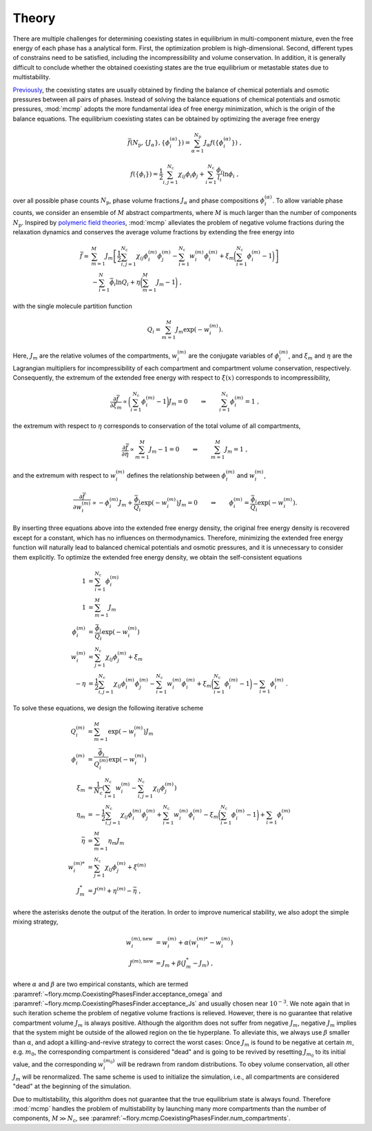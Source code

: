 Theory
======================
There are multiple challenges for determining coexisting states in equilibrium in multi-component mixture, even the free energy of each phase has a analytical form.
First, the optimization problem is high-dimensional.
Second, different types of constrains need to be satisfied, including the incompressibility and volume conservation.
In addition, it is generally difficult to conclude whether the obtained coexisting states are the true equilibrium or metastable states due to multistability.

`Previously <https://doi.org/10.1073/pnas.2201250119>`_, the coexisting states are usually obtained by finding the balance of chemical potentials and osmotic pressures between all pairs of phases.
Instead of solving the balance equations of chemical potentials and osmotic pressures, :mod:`mcmp` adopts the more fundamental idea of free energy minimization, which is the origin of the balance equations.
The equilibrium coexisting states can be obtained by optimizing the average free energy 

.. math::
   \bar{f}({N_\mathrm{p}}, \{J_\alpha\}, \{\phi_i^{(\alpha)}\}) = \sum_{\alpha=1}^{{N_\mathrm{p}}} J_\alpha f(\{\phi_i^{(\alpha)}\}) \; ,

.. math::
   f(\{\phi_i\}) = \frac{1}{2}\sum_{i,j=1}^{N_\mathrm{c}} \chi_{ij} \phi_i \phi_j + \sum_{i=1}^{N_\mathrm{c}} \frac{\phi_i}{l_i} \ln \phi_i \; ,

over all possible phase counts :math:`N_\mathrm{p}`, phase volume fractions :math:`J_\alpha` and phase compositions :math:`\phi_i^{(\alpha)}`.
To allow variable phase counts, we consider an ensemble of :math:`M` abstract compartments, where :math:`M` is much larger than the number of components :math:`N_\mathrm{p}`.
Inspired by `polymeric field theories <https://doi.org/10.1088/0953-8984/10/37/002>`_, :mod:`mcmp` alleviates the problem of negative volume fractions during the relaxation dynamics and conserves the average volume fractions by extending the free energy into

.. math::
    \bar{f} = 
    & \sum_{m=1}^M J_m \left[\frac{1}{2} \sum_{i,j=1}^{N_\mathrm{c}} \chi_{ij} \phi_i^{(m)} \phi_j^{(m)} - \sum_{i=1}^{N_\mathrm{c}} w_i^{(m)}\phi_i^{(m)} + \xi_m \biggl(\sum_{i=1}^{N_\mathrm{c}} \phi_i^{(m)}-1\biggr) \right] \\
    &- \sum_{i=1}^{N}\bar{\phi_i}\ln Q_i +\eta\biggl(\sum_{m=1}^M J_m -1\biggr) \;,

with the single molecule partition function

.. math::
    Q_i = \sum_{m=1}^M J_m \exp\left(-w_i^{(m)}\right).

Here, :math:`J_m` are the relative volumes of the compartments, :math:`w_i^{(m)}` are the conjugate variables of :math:`\phi_i^{(m)}`, and :math:`\xi_m` and :math:`\eta` are the Lagrangian multipliers for incompressibility of each compartment and compartment volume conservation, respectively.
Consequently, the extremum of the extended free energy with respect to :math:`\xi(x)` corresponds to incompressibility,

.. math::
    \frac{\partial \bar{f}}{\partial \xi_m} \propto \biggl(\sum_{i=1}^{N_\mathrm{c}} \phi_i^{(m)} - 1\biggr)J_m = 0 \quad \quad \Rightarrow  \quad \quad \sum_{i=1}^{N_\mathrm{c}} \phi_i^{(m)} = 1 \;,

the extremum with respect to :math:`\eta` corresponds to conservation of the total volume of all compartments,

.. math::
    \frac{\partial \bar{f}}{\partial \eta} \propto \sum_{m=1}^M J_m -1 = 0 \quad \quad \Rightarrow  \quad \quad \sum_{m=1}^M J_m = 1 \;,

and the extremum with respect to :math:`w_i^{(m)}` defines the relationship between :math:`\phi_i^{(m)}` and :math:`w_i^{(m)}`,

.. math::
    \frac{\partial \bar{f}}{\partial w_i^{(m)}} \propto -\phi_i^{(m)} J_m + \frac{\bar{\phi_i}}{Q_i}\exp\left(-w_i^{(m)} \right) J_m = 0  \quad \quad \Rightarrow  \quad \quad  \phi_i^{(m)} = \frac{\bar{\phi_i}}{Q_i}\exp\left(-w_i^{(m)}\right) .

By inserting three equations above into the extended free energy density, the original free energy density is recovered except for a constant, which has no influences on thermodynamics.
Therefore, minimizing the extended free energy function will naturally lead to balanced chemical potentials and osmotic pressures, and it is unnecessary to consider them explicitly.
To optimize the extended free energy density, we obtain the self-consistent equations

.. math::
    1            & = \sum_{i=1}^{N_\mathrm{c}} \phi_i^{(m)}                                       \\
    1            & = \sum_{m=1}^M J_m                                                   \\
    \phi_i^{(m)} & = \frac{\bar{\phi_i}}{Q_i}\exp\left(-w_i^{(m)}\right)              \\
    w_i^{(m)}    & = \sum_{j=1}^{N_\mathrm{c}} \chi_{ij} \phi_j^{(m)} + \xi_m                     \\
    -\eta        & = \frac{1}{2}\sum_{i,j=1}^{N_\mathrm{c}} \chi_{ij} \phi_i^{(m)} \phi_j^{(m)}
    - \sum_{i=1}^{N_\mathrm{c}} w_i^{(m)}\phi_i^{(m)}
    + \xi_m \biggl(\sum_{i=1}^{N_\mathrm{c}} \phi_i^{(m)}-1\biggr)
    - \sum_{i=1} \phi_i^{(m)}\; .

To solve these equations, we design the following iterative scheme

.. math::
    Q_i^{(m)}    & = \sum_{m=1}^M \exp\left(-w_i^{(m)}\right) J_m                                                            \\
    \phi_i^{(m)} & = \frac{\bar{\phi_i}}{Q_i^{(m)}}\exp\left(-w_i^{(m)}\right)                                             \\
    \xi_m        & = \frac{1}{{N_\mathrm{c}}} \left(\sum_{i=1}^{{N_\mathrm{c}}} w_i^{(m)} - \sum_{i,j=1}^{{N_\mathrm{c}}} \chi_{ij} \phi_j^{(m)} \right) \\
    \eta_m       & = -\frac{1}{2}\sum_{i,j=1}^{N_\mathrm{c}} \chi_{ij} \phi_i^{(m)} \phi_j^{(m)}
    + \sum_{i=1}^{N_\mathrm{c}} w_i^{(m)}\phi_i^{(m)} - \xi_m \biggl(\sum_{i=1}^{N_\mathrm{c}} \phi_i^{(m)}-1\biggr)
    + \sum_{i=1} \phi_i^{(m)}                                                                                                  \\
    \bar{\eta}   & = \sum_{m=1}^M  \eta_m J_m                                                                                \\
    w_i^{(m)*}   & = \sum_{j=1}^{N_\mathrm{c}} \chi_{ij} \phi_j^{(m)} + \xi^{(m)}                                                      \\
    J_m^*        & = J^{(m)} + \eta^{(m)} - \bar{\eta}\;,

where the asterisks denote the output of the iteration.
In order to improve numerical stability, we also adopt the simple mixing strategy,

.. math::
    w_i^{(m),\mathrm{new}} & = w_i^{(m)} + \alpha \left(w_i^{(m)*} - w_i^{(m)}\right) \\
    J^{(m),\mathrm{new}}   & = J_m + \beta \left(J_m^* - J_m\right)\;,

where :math:`\alpha` and :math:`\beta` are two empirical constants, which are termed :paramref:`~flory.mcmp.CoexistingPhasesFinder.acceptance_omega` and :paramref:`~flory.mcmp.CoexistingPhasesFinder.acceptance_Js` and usually chosen near :math:`10^{-3}`.
We note again that in such iteration scheme the problem of negative volume fractions is relieved.
However, there is no guarantee that relative compartment volume :math:`J_m` is always positive.
Although the algorithm does not suffer from negative :math:`J_m`, negative :math:`J_m` implies that the system might be outside of the allowed region on the tie hyperplane.
To alleviate this, we always use :math:`\beta` smaller than :math:`\alpha`, and adopt a killing-and-revive strategy to correct the worst cases:
Once :math:`J_m` is found to be negative at certain :math:`m`, e.g. :math:`m_0`, the corresponding compartment is considered "dead" and is going to be revived by resetting :math:`J_{m_0}` to its initial value, and the corresponding :math:`w_i^{(m_0)}` will be redrawn from random distributions.
To obey volume conservation, all other :math:`J_m` will be renormalized.
The same scheme is used to initialize the simulation, i.e., all compartments are considered "dead" at the beginning of the simulation.

Due to multistability, this algorithm does not guarantee that the true equilibrium state is always found.
Therefore :mod:`mcmp` handles the problem of multistability by launching many more compartments than the number of components, :math:`M\gg{N_\mathrm{c}}`, see :paramref:`~flory.mcmp.CoexistingPhasesFinder.num_compartments`.